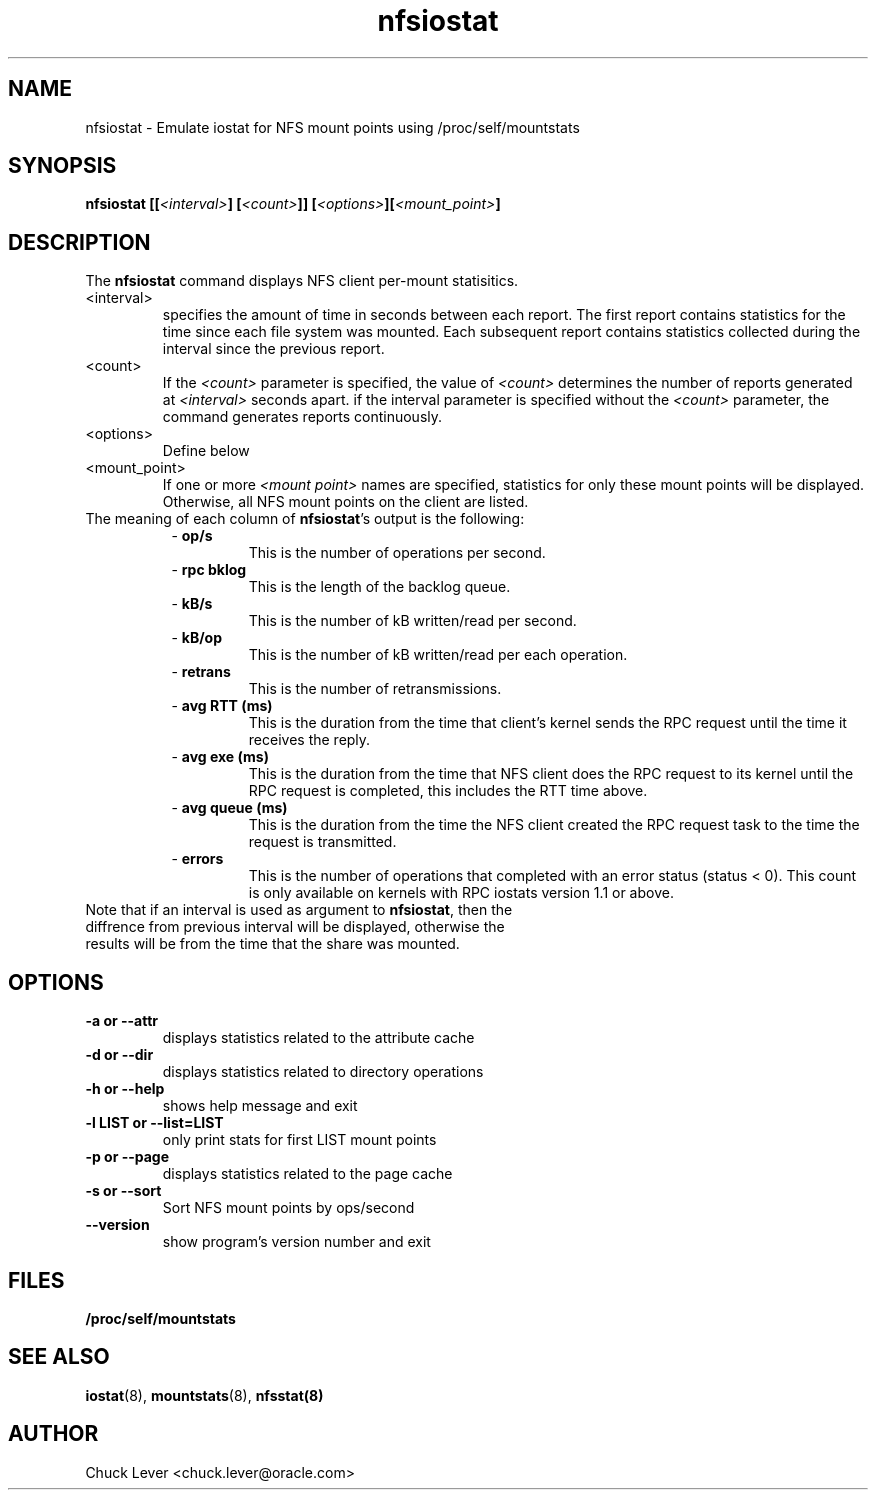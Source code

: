.\"
.\" nfsiostat(8)
.\"
.TH nfsiostat 8 "15 Apr 2010"
.SH NAME
nfsiostat \- Emulate iostat for NFS mount points using /proc/self/mountstats
.SH SYNOPSIS
.BI "nfsiostat [[" <interval> "] [" <count> "]] [" <options> "]["<mount_point> "]
.SH DESCRIPTION
The
.B nfsiostat
command displays NFS client per-mount statisitics. 
.TP 
<interval>
specifies the amount of time in seconds between each report.
The first report contains statistics for the time since each file
system was mounted.  Each subsequent report contains statistics collected
during the interval since the previous report.
.TP
<count>
If the
.I <count>
parameter is
specified, the value of 
.I <count> 
determines the number of reports generated at
.I <interval> 
seconds apart. if the interval parameter is 
specified without the
.I <count> 
parameter, the command generates reports continuously.
.TP
<options>
Define below
.TP
<mount_point>
If one or more
.I <mount point> 
names are specified, statistics for only these mount points will
be displayed.  Otherwise, all NFS mount points on the client are listed.
.TP
The meaning of each column of \fBnfsiostat\fR's output is the following:
.RS 8
- \fBop/s\fR
.RS
This is the number of operations per second.
.RS
.RE
.RE
.RE
.RS 8
- \fBrpc bklog\fR
.RS
This is the length of the backlog queue.
.RE
.RE
.RE
.RS 8
- \fBkB/s\fR
.RS
This is the number of kB written/read per second.
.RE
.RE
.RE
.RS 8
- \fBkB/op\fR
.RS
This is the number of kB written/read per each operation.
.RE
.RE
.RE
.RS 8
- \fBretrans\fR
.RS
This is the number of retransmissions.
.RE
.RE
.RE
.RS 8
- \fBavg RTT (ms)\fR
.RS
This is the duration from the time that client's kernel sends the RPC request until the time it receives the reply.
.RE
.RE
.RE
.RS 8
- \fBavg exe (ms)\fR
.RS
This is the duration from the time that NFS client does the RPC request to its kernel until the RPC request is completed, this includes the RTT time above.
.RE
.RE
.RE
.RS 8
- \fBavg queue (ms)\fR
.RS
This is the duration from the time the NFS client created the RPC request task to the time the request is transmitted.
.RE
.RE
.RE
.RS 8
- \fBerrors\fR
.RS
This is the number of operations that completed with an error status (status < 0).  This count is only available on kernels with RPC iostats version 1.1 or above.
.RS
.RE
.RE
.RE
.TP
Note that if an interval is used as argument to \fBnfsiostat\fR, then the diffrence from previous interval will be displayed, otherwise the results will be from the time that the share was mounted.

.SH OPTIONS
.TP
.B \-a " or " \-\-attr
displays statistics related to the attribute cache
.TP
.B \-d " or " \-\-dir 
displays statistics related to directory operations
.TP
.B \-h " or " \-\-help 
shows help message and exit
.TP
.B \-l LIST or " \-\-list=LIST 
only print stats for first LIST mount points
.TP
.B \-p " or " \-\-page
displays statistics related to the page cache
.TP
.B \-s " or " \-\-sort
Sort NFS mount points by ops/second
.TP
.B \-\-version
show program's version number and exit
.SH FILES
.TP
.B /proc/self/mountstats
.SH SEE ALSO
.BR iostat (8),
.BR mountstats (8),
.BR nfsstat(8)
.SH AUTHOR
Chuck Lever <chuck.lever@oracle.com>
